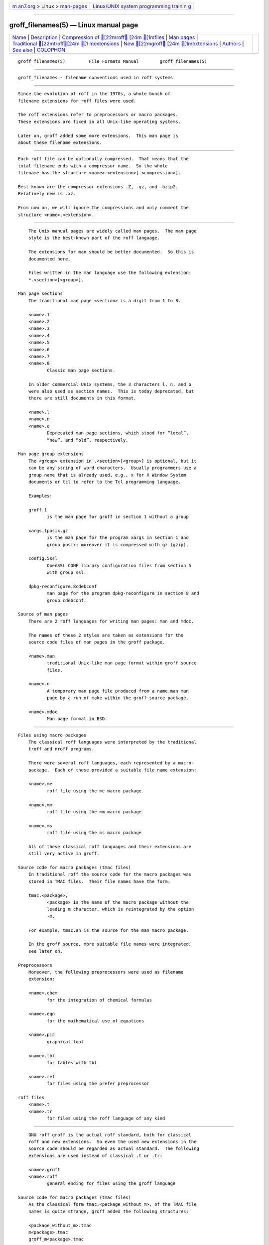 .. container:: page-top

.. container:: nav-bar

   +----------------------------------+----------------------------------+
   | `m                               | `Linux/UNIX system programming   |
   | an7.org <../../../index.html>`__ | trainin                          |
   | > Linux >                        | g <http://man7.org/training/>`__ |
   | `man-pages <../index.html>`__    |                                  |
   +----------------------------------+----------------------------------+

--------------

groff_filenames(5) — Linux manual page
======================================

+-----------------------------------+-----------------------------------+
| `Name <#Name>`__ \|               |                                   |
| `Description <#Description>`__ \| |                                   |
| `Compression of [22mroff        |                                   |
| [24m [1mfiles <#Compression_of_ |                                   |
| %5B22mroff%5B24m_%5B1mfiles>`__ |                                   |
| \| `Man pages <#Man_pages>`__ \|  |                                   |
| `Traditional [22mtroff[24m [1  |                                   |
| mextensions <#Traditional_%5B22m |                                   |
| troff%5B24m_%5B1mextensions>`__ |                                   |
| \|                                |                                   |
| `New [22mgroff                  |                                   |
| [24m [1mextensions <#New_%5B22m |                                   |
| groff%5B24m_%5B1mextensions>`__ |                                   |
| \| `Authors <#Authors>`__ \|      |                                   |
| `See also <#See_also>`__ \|       |                                   |
| `COLOPHON <#COLOPHON>`__          |                                   |
+-----------------------------------+-----------------------------------+
| .. container:: man-search-box     |                                   |
+-----------------------------------+-----------------------------------+

::

   groff_filenames(5)         File Formats Manual        groff_filenames(5)


-------------------------------------------------

::

          groff_filenames - filename conventions used in roff systems


---------------------------------------------------------------

::

          Since the evolution of roff in the 1970s, a whole bunch of
          filename extensions for roff files were used.

          The roff extensions refer to preprocessors or macro packages.
          These extensions are fixed in all Unix-like operating systems.

          Later on, groff added some more extensions.  This man page is
          about these filename extensions.


-----------------------------------------------------------------------------------------------------------------------------

::

          Each roff file can be optionally compressed.  That means that the
          total filename ends with a compressor name.  So the whole
          filename has the structure <name>.<extension>[.<compression>].

          Best-known are the compressor extensions .Z, .gz, and .bzip2.
          Relatively new is .xz.

          From now on, we will ignore the compressions and only comment the
          structure <name>.<extension>.


-----------------------------------------------------------

::

          The Unix manual pages are widely called man pages.  The man page
          style is the best-known part of the roff language.

          The extensions for man should be better documented.  So this is
          documented here.

          Files written in the man language use the following extension:
          *.<section>[<group>].

      Man page sections
          The traditional man page <section> is a digit from 1 to 8.

          <name>.1
          <name>.2
          <name>.3
          <name>.4
          <name>.5
          <name>.6
          <name>.7
          <name>.8
                 Classic man page sections.

          In older commercial Unix systems, the 3 characters l, n, and o
          were also used as section names.  This is today deprecated, but
          there are still documents in this format.

          <name>.l
          <name>.n
          <name>.o
                 Deprecated man page sections, which stood for “local”,
                 “new”, and “old”, respectively.

      Man page group extensions
          The <group> extension in .<section>[<group>] is optional, but it
          can be any string of word characters.  Usually programmers use a
          group name that is already used, e.g., x for X Window System
          documents or tcl to refer to the Tcl programming language.

          Examples:

          groff.1
                 is the man page for groff in section 1 without a group

          xargs.1posix.gz
                 is the man page for the program xargs in section 1 and
                 group posix; moreover it is compressed with gz (gzip).

          config.5ssl
                 OpenSSL CONF library configuration files from section 5
                 with group ssl.

          dpkg-reconfigure.8cdebconf
                 man page for the program dpkg-reconfigure in section 8 and
                 group cdebconf.

      Source of man pages
          There are 2 roff languages for writing man pages: man and mdoc.

          The names of these 2 styles are taken as extensions for the
          source code files of man pages in the groff package.

          <name>.man
                 traditional Unix-like man page format within groff source
                 files.

          <name>.n
                 A temporary man page file produced from a name.man man
                 page by a run of make within the groff source package.

          <name>.mdoc
                 Man page format in BSD.


-----------------------------------------------------------------------------------------------------------------------------------

::

      Files using macro packages
          The classical roff languages were interpreted by the traditional
          troff and nroff programs.

          There were several roff languages, each represented by a macro-
          package.  Each of these provided a suitable file name extension:

          <name>.me
                 roff file using the me macro package.

          <name>.mm
                 roff file using the mm macro package

          <name>.ms
                 roff file using the ms macro package

          All of these classical roff languages and their extensions are
          still very active in groff.

      Source code for macro packages (tmac files)
          In traditional roff the source code for the macro packages was
          stored in TMAC files.  Their file names have the form:

          tmac.<package>,
                 <package> is the name of the macro package without the
                 leading m character, which is reintegrated by the option
                 -m.

          For example, tmac.an is the source for the man macro package.

          In the groff source, more suitable file names were integrated;
          see later on.

      Preprocessors
          Moreover, the following preprocessors were used as filename
          extension:

          <name>.chem
                 for the integration of chemical formulas

          <name>.eqn
                 for the mathematical use of equations

          <name>.pic
                 graphical tool

          <name>.tbl
                 for tables with tbl

          <name>.ref
                 for files using the prefer preprocessor

      roff files
          <name>.t
          <name>.tr
                 for files using the roff language of any kind


-------------------------------------------------------------------------------------------------------------------

::

          GNU roff groff is the actual roff standard, both for classical
          roff and new extensions.  So even the used new extensions in the
          source code should be regarded as actual standard.  The following
          extensions are used instead of classical .t or .tr:

          <name>.groff
          <name>.roff
                 general ending for files using the groff language

      Source code for macro packages (tmac files)
          As the classical form tmac.<package_without_m>, of the TMAC file
          names is quite strange, groff added the following structures:

          <package_without_m>.tmac
          m<package>.tmac
          groff_m<package>.tmac

      Files using new macro packages
          Groff uses the following new macro packages:

          <name>.mmse
                 file with swedish mm macros for groff

          <name>.mom
                 files written in the groff macro package mom

          <name>.www
                 files written in HTML-like groff macros.

      Preprocessors and postprocessors
          <name>.hdtbl
                 Heidelberger tables, an alternative to the preprocessor
                 tbl.  See groff_hdtbl(7).

          <name>.grap
                 files written for the graphical grap processor.

          <name>.grn
                 for including gremlin(1), pictures, see grn(1).

          <name>.pdfroff
                 transform this file with pdfroff of the groff system


-------------------------------------------------------

::

          This document was written by Bernd Warken ⟨groff-bernd.warken-72@
          web.de⟩.


---------------------------------------------------------

::

          History and future
                 roff(7), man-pages(7), groff_diff(7), groff(7)

          Compression
                 uncompress(1posix), gzip2(1), bzip2(1), xz(1)

COLOPHON
---------------------------------------------------------

::

          This page is part of the groff (GNU troff) project.  Information
          about the project can be found at 
          ⟨http://www.gnu.org/software/groff/⟩.  If you have a bug report
          for this manual page, see ⟨http://www.gnu.org/software/groff/⟩.
          This page was obtained from the project's upstream Git repository
          ⟨https://git.savannah.gnu.org/git/groff.git⟩ on 2021-08-27.  (At
          that time, the date of the most recent commit that was found in
          the repository was 2021-08-23.)  If you discover any rendering
          problems in this HTML version of the page, or you believe there
          is a better or more up-to-date source for the page, or you have
          corrections or improvements to the information in this COLOPHON
          (which is not part of the original manual page), send a mail to
          man-pages@man7.org

   groff 1.23.0.rc1.654-4e1db-dir1t9yAugust 2021           groff_filenames(5)

--------------

--------------

.. container:: footer

   +-----------------------+-----------------------+-----------------------+
   | HTML rendering        |                       | |Cover of TLPI|       |
   | created 2021-08-27 by |                       |                       |
   | `Michael              |                       |                       |
   | Ker                   |                       |                       |
   | risk <https://man7.or |                       |                       |
   | g/mtk/index.html>`__, |                       |                       |
   | author of `The Linux  |                       |                       |
   | Programming           |                       |                       |
   | Interface <https:     |                       |                       |
   | //man7.org/tlpi/>`__, |                       |                       |
   | maintainer of the     |                       |                       |
   | `Linux man-pages      |                       |                       |
   | project <             |                       |                       |
   | https://www.kernel.or |                       |                       |
   | g/doc/man-pages/>`__. |                       |                       |
   |                       |                       |                       |
   | For details of        |                       |                       |
   | in-depth **Linux/UNIX |                       |                       |
   | system programming    |                       |                       |
   | training courses**    |                       |                       |
   | that I teach, look    |                       |                       |
   | `here <https://ma     |                       |                       |
   | n7.org/training/>`__. |                       |                       |
   |                       |                       |                       |
   | Hosting by `jambit    |                       |                       |
   | GmbH                  |                       |                       |
   | <https://www.jambit.c |                       |                       |
   | om/index_en.html>`__. |                       |                       |
   +-----------------------+-----------------------+-----------------------+

--------------

.. container:: statcounter

   |Web Analytics Made Easy - StatCounter|

.. |Cover of TLPI| image:: https://man7.org/tlpi/cover/TLPI-front-cover-vsmall.png
   :target: https://man7.org/tlpi/
.. |Web Analytics Made Easy - StatCounter| image:: https://c.statcounter.com/7422636/0/9b6714ff/1/
   :class: statcounter
   :target: https://statcounter.com/
